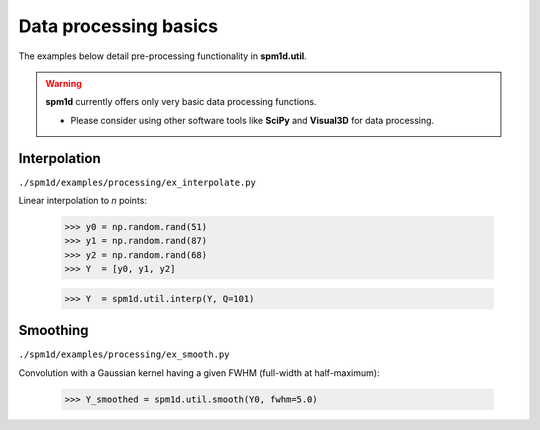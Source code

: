 
.. _label-Examples-Processing:

Data processing basics
---------------------------------

The examples below detail pre-processing functionality in **spm1d.util**.


.. warning:: **spm1d** currently offers only very basic data processing functions.

	* Please consider using other software tools like **SciPy** and **Visual3D** for data processing.


Interpolation
^^^^^^^^^^^^^^^^^^^^^^^^^^

``./spm1d/examples/processing/ex_interpolate.py``

Linear interpolation to *n* points:

	>>> y0 = np.random.rand(51)
	>>> y1 = np.random.rand(87)
	>>> y2 = np.random.rand(68)
	>>> Y  = [y0, y1, y2]
	
	>>> Y  = spm1d.util.interp(Y, Q=101)

.. plot:: pyplots/processing/ex_interpolate.py




Smoothing
^^^^^^^^^^^^^^^^^^^^^^^^^^

``./spm1d/examples/processing/ex_smooth.py``

Convolution with a Gaussian kernel having a given FWHM (full-width at half-maximum):

	>>> Y_smoothed = spm1d.util.smooth(Y0, fwhm=5.0)

.. plot:: pyplots/processing/ex_smooth.py



